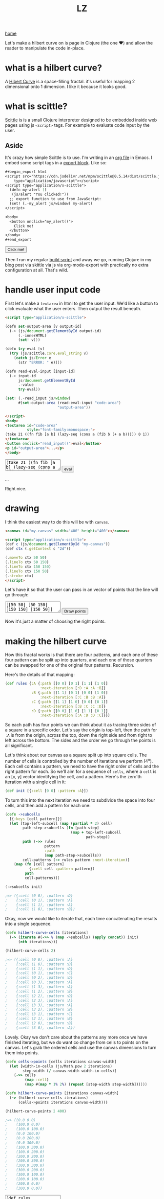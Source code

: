 #+title: LZ
#+options: toc:nil
#+MACRO: color @@html:<font color="$1">$2</font>@@

[[./index.org][home]]

#+BEGIN_EXPORT html
<script src="https://cdn.jsdelivr.net/npm/scittle@0.5.14/dist/scittle.js"
        type="application/javascript"></script>
<script type="application/x-scittle">
  (defn my-alert []
   (js/alert "You clicked!"))
  ;; export function to use from JavaScript:
  (set! (.-my_alert js/window) my-alert)
</script>
#+END_EXPORT

Let's make a hilbert curve on is page in Clojure (the one @@html:
&#10084@@) and allow the reader to manipulate the code in-place.

* what is a hilbert curve?
A [[http://en.wikipedia.org/wiki/Hilbert_curve][Hibert Curve]] is a space-filling fractal. it's useful for mapping 2 dimensional onto 1 dimension. I like it because it looks good.

[[file:images/HC-3-iterations.png]]

* what is scittle?
[[https://github.com/babashka/scittle][Scittle]] is is a small Clojure interpreter designed to be embedded inside web pages using js ~<script>~ tags. For example to evaluate code input by the user.

** Aside
It's crazy how simple Scittle is to use. I'm writing in an [[https://orgmode.org][org file]] in Emacs. I embed some script tags in a [[https://orgmode.org/manual/Quoting-HTML-tags.html][export block]]. Like so:

#+begin_src org
  ,#+begin_export html
  <script src="https://cdn.jsdelivr.net/npm/scittle@0.5.14/dist/scittle.js"
	  type="application/javascript"></script>
  <script type="application/x-scittle">
    (defn my-alert []
     (js/alert "You clicked!"))
    ;; export function to use from JavaScript:
    (set! (.-my_alert js/window) my-alert)
  </script>

  <body>
    <button onclick="my_alert()">
      Click me!
    </button>
  </body>
  ,#+end_export
#+end_src

#+begin_export html
<body>
  <button onclick="my_alert()">
    Click me!
  </button>
</body>
#+end_export


Then I run my regular [[file:how-this-blog-works.org][build script]] and away we go, running Clojure in my blog post via skittle via js via org-mode-export with practically no extra configuration at all. That's wild.

* handle user input code

First let's make a ~textarea~ in html to get the user input. We'd like a button to click evaluate what the user enters. Then output the result beneath.

#+begin_src html
<script type="application/x-scittle">

(defn set-output-area [v output-id]
  (-> (js/document.getElementById output-id)
      (.-innerHTML)
      (set! v)))

(defn try-eval [v]
  (try (js/scittle.core.eval_string v)
    (catch js/Error e
      (str "ERROR: " e))))

(defn read-eval-input [input-id]
  (-> input-id
      js/document.getElementById 
      .-value
      try-eval))

(set! (.-read_input js/window)
      #(set-output-area (read-eval-input "code-area")
                        "output-area"))
 
</script>
<body>
<textarea id="code-area"
          style="font-family:monospace;">
(take 21 ((fn fib [a b] (lazy-seq (cons a (fib b (+ a b))))) 0 1))
</textarea>
<button onclick="read_input()">eval</button>
<p id="output-area">...</p>
</body>
#+end_src

#+begin_export html
<script type="application/x-scittle">

(defn set-output-area [v output-id]
  (-> (js/document.getElementById output-id)
      (.-innerHTML)
      (set! v)))

(defn try-eval [v]
  (try (js/scittle.core.eval_string v)
    (catch js/Error e
      (str "ERROR: " e))))

(defn read-eval-input [input-id]
  (-> input-id
      js/document.getElementById 
      .-value
      try-eval))

(set! (.-read_input js/window)
      #(set-output-area (read-eval-input "code-area")
                        "output-area"))
 
</script>
<body>
<textarea id="code-area"
          style="font-family:monospace;">
(take 21 ((fn fib [a b] (lazy-seq (cons a (fib b (+ a b))))) 0 1))
</textarea>
<button onclick="read_input()">eval</button>
<p id="output-area">...</p>
</body>
#+end_export

Right nice.

* drawing
I think the easiest way to do this will be with ~canvas~.


#+begin_src html
<canvas id="my-canvas" width="400" height="400"></canvas>

<script type="application/x-scittle">  
(def c (js/document.getElementById "my-canvas"))
(def ctx (.getContext c "2d"))

(.moveTo ctx 50 50)
(.lineTo ctx 50 150)
(.lineTo ctx 150 150)
(.lineTo ctx 150 50)
(.stroke ctx)
</script>
#+end_src



#+begin_export html
<canvas id="my-canvas" width="200" height="200"></canvas>

<script type="application/x-scittle">  
(def c (js/document.getElementById "my-canvas"))
(def ctx (.getContext c "2d"))

(.moveTo ctx 50 50)
(.lineTo ctx 50 150)
(.lineTo ctx 150 150)
(.lineTo ctx 150 50)
(.stroke ctx)
</script>
#+end_export

Let's have it so that the user can pass in an vector of points that the line will go through:

#+begin_export html
<canvas id="user-points-canvas" width="200" height="200"></canvas>

<script type="application/x-scittle">

(def c (js/document.getElementById "user-points-canvas"))
(def ctx (.getContext c "2d"))

(defn try-eval [v]
  (try (js/scittle.core.eval_string v)
    (catch js/Error e
      (str "ERROR: " e))))

(defn read-eval-input [input-id]
  (-> input-id
      js/document.getElementById 
      .-value
      try-eval))

(defn draw-line-from-points [context points]
  (.clearRect context 0 0 (.-width c) (.-height c))
  (.beginPath context)
  (.moveTo context (-> points first first) (-> points first second))
  (doseq [[x y] (rest points)]
    (.lineTo context x y))
  (.stroke context))

(set! (.-read_points js/window)
      #(->> (read-eval-input "user-points-input")
            (draw-line-from-points ctx)))

</script>
<body>
<textarea id="user-points-input"
          style="font-family:monospace;">
[[50 50] [50 150] [150 150] [150 50]]
</textarea>
<button onclick="read_points()">Draw points</button>
</body>
#+end_export

Now it's just a matter of choosing the right points.

* making the hilbert curve
How this fractal works is that there are four patterns, and each one of these four pattern can be split up into quarters, and each one of those quarters can be swapped for one of the original four patterns. Recursion.

Here's the details of that mapping:

#+begin_src clojure
(def rules {:A {:path [[0 0] [0 1] [1 1] [1 0]]
                :next-iteration [:D :A :A :B]}
            :B {:path [[1 1] [0 1] [0 0] [1 0]]
                :next-iteration [:C :B :B :A]}
            :C {:path [[1 1] [1 0] [0 0] [0 1]]
                :next-iteration [:B :C :C :D]}
            :D {:path [[0 0] [1 0] [1 1] [0 1]]
                :next-iteration [:A :D :D :C]}})
#+end_src

So each path has four points we can think about it as tracing three sides of a square in a specific order. Let's say the origin is top-left, then the path for ~:A~ is from the origin, across the top, down the right side and from right to left across the bottom. The sides and the order we go through the points is all significant.

Let's think about our canvas as a square split up into square cells. The number of cells is controlled by the number of iterations we perform (4^n). Each cell contains a pattern, we need to have the right order of cells and the right pattern for each. So we'll aim for a sequence of ~cells~, where a ~cell~ is an [x, y] vector identifying the cell, and a pattern. Here's the zero'th iteration with a single cell in it:

#+begin_src clojure 
(def init [{:cell [0 0] :pattern :A}])
#+end_src

To turn this into the next iteration we need to subdivide the space into four cells, and then add a pattern for each one:

#+begin_src clojure
(defn ->subcells
  [{:keys [cell pattern]}]
  (let [top-left-subcell (map (partial * 2) cell)
        path-step->subcells (fn [path-step]
                              (map + top-left-subcell
                                     path-step)) 
        path (->> rules
                  pattern
                  :path
                  (map path-step->subcells))
        cell-patterns (-> rules pattern :next-iteration)]
    (map (fn [cell pattern]
           {:cell cell :pattern pattern})
         path
         cell-patterns)))

(->subcells init)

;=> ({:cell (0 0), :pattern :D}
;    {:cell (0 1), :pattern :A}
;    {:cell (1 1), :pattern :A}
;    {:cell (1 0), :pattern :B})
#+end_src

Okay, now we would like to iterate that, each time concatenating the results into a single sequence. 

#+begin_src clojure
(defn hilbert-curve-cells [iterations]
  (-> (iterate #(->> % (map ->subcells) (apply concat)) init)
      (nth iterations)))

(hilbert-curve-cells 2)

;=> ({:cell (0 0), :pattern :A}
;    {:cell (1 0), :pattern :D}
;    {:cell (1 1), :pattern :D}
;    {:cell (0 1), :pattern :C}
;    {:cell (0 2), :pattern :D}
;    {:cell (0 3), :pattern :A}
;    {:cell (1 3), :pattern :A}
;    {:cell (1 2), :pattern :B}
;    {:cell (2 2), :pattern :D}
;    {:cell (2 3), :pattern :A}
;    {:cell (3 3), :pattern :A}
;    {:cell (3 2), :pattern :B}
;    {:cell (3 1), :pattern :C}
;    {:cell (2 1), :pattern :B}
;    {:cell (2 0), :pattern :B}
;    {:cell (3 0), :pattern :A})
#+end_src

Lovely. Okay we don't care about the patterns any more once we have finished iterating, but we do want co change from cells to points on the canvas. Let's grab the ordered cells and use the canvas dimensions to turn them into points.

#+begin_src clojure
(defn cells->points [cells iterations canvas-width]
  (let [width-in-cells (js/Math.pow 2 iterations)
        step-width (/ canvas-width width-in-cells)]
    (->> cells
         (map :cell)
         (map #(map * 1% 2%) (repeat [step-width step-width])))))

(defn hilbert-curve-points [iterations canvas-width]
  (-> (hilbert-curve-cells iterations)
      (cells->points iterations canvas-width)))

(hilbert-curve-points 2 400)

;=> ((0.0 0.0)
;    (100.0 0.0)
;    (100.0 100.0)
;    (0.0 100.0)
;    (0.0 200.0)
;    (0.0 300.0)
;    (100.0 300.0)
;    (100.0 200.0)
;    (200.0 200.0)
;    (200.0 300.0)
;    (300.0 300.0)
;    (300.0 200.0)
;    (300.0 100.0)
;    (200.0 100.0)
;    (200.0 0.0)
;    (300.0 0.0))

#+end_src

#+begin_export html
<canvas id="hilbert-canvas" width="600" height="600"></canvas>

<script type="application/x-scittle">

(def hc (js/document.getElementById "hilbert-canvas"))
(def hctx (.getContext hc "2d"))
(set! (.-lineWidth hctx 20))

(defn try-eval [v]
  (try (js/scittle.core.eval_string v)
    (catch js/Error e
      (str "ERROR: " e))))

(defn read-eval-input [input-id]
  (-> input-id
      js/document.getElementById 
      .-value
      try-eval))

(defn draw-line-from-points [context points]
  (.clearRect context 0 0 (.-width hc) (.-height hc))
  (.beginPath context)
  (.moveTo context (-> points first first) (-> points first second))
  (doseq [[x y] (rest points)]
    (.lineTo context x y))
  (.stroke context))

(set! (.-read_hilbert_points js/window)
      #(->> (read-eval-input "hilbert-input")
            (draw-line-from-points hctx)))

</script>
<body>
<textarea id="hilbert-input"
          rows="20"
          style="font-family:monospace;">
(def rules 
  {:A {:path [[0 0] [0 1] [1 1] [1 0]]
   :next-iteration [:D :A :A :B]}
   :B {:path [[1 1] [0 1] [0 0] [1 0]]
   :next-iteration [:C :B :B :A]}
   :C {:path [[1 1] [1 0] [0 0] [0 1]]
   :next-iteration [:B :C :C :D]}
   :D {:path [[0 0] [1 0] [1 1] [0 1]]
   :next-iteration [:A :D :D :C]}})
   
(def init [{:cell [0 0] :pattern :A}])

(defn ->subcells
  [{:keys [cell pattern]}]
  (let [top-left-subcell (map (partial * 2) cell)
        path-step->subcells (fn [path-step]
                              (map + top-left-subcell
                                     path-step)) 
        path (->> rules
                  pattern
                  :path
                  (map path-step->subcells))
        cell-patterns (-> rules pattern :next-iteration)]
    (map (fn [cell pattern]
           {:cell cell :pattern pattern})
         path
         cell-patterns)))

(defn hilbert-curve-cells [iterations]
  (-> (iterate #(->> % (map ->subcells) (apply concat)) init)
      (nth iterations)))

(defn cells->points [cells iterations canvas-width]
  (let [width-in-cells (js/Math.pow 2 iterations)
        step-width (/ canvas-width width-in-cells)]
    (->> cells
         (map :cell)
         (map #(map * %1 %2) (repeat [step-width step-width])))))

(defn hilbert-curve-points [iterations canvas-width]
  (-> (hilbert-curve-cells iterations)
      (cells->points iterations canvas-width)))

(hilbert-curve-points 6 600)

</textarea>
<button onclick="read_hilbert_points()">Draw points</button>
</body>
#+end_export

That's it. Muck about with the code and see what results you can get.
